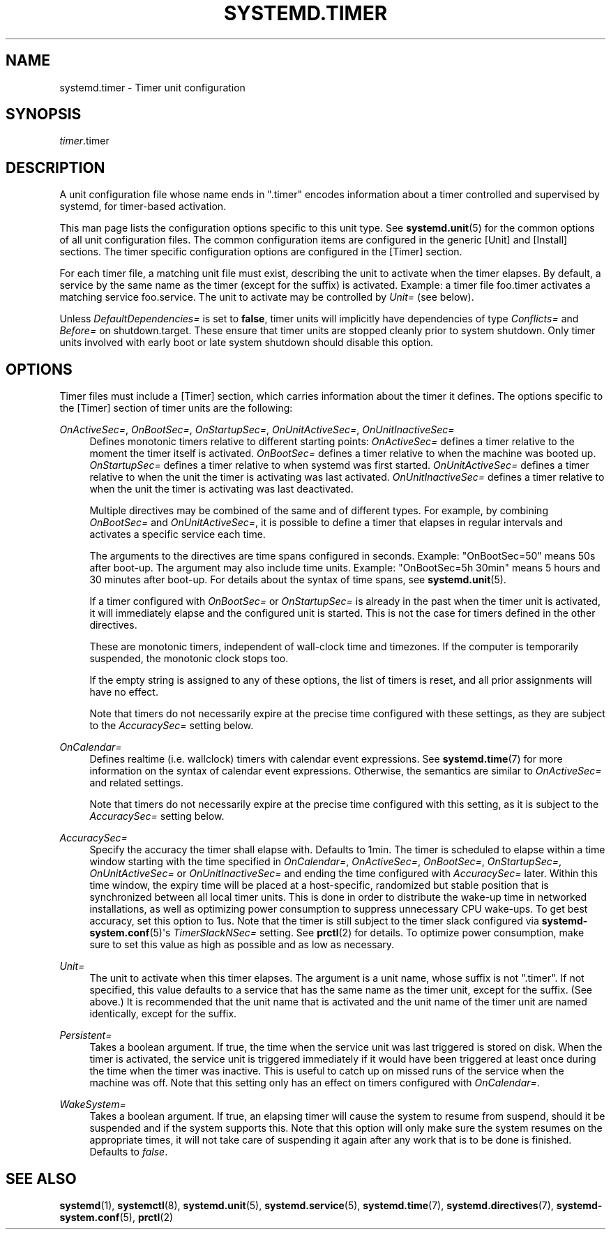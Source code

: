 '\" t
.TH "SYSTEMD\&.TIMER" "5" "" "systemd 215" "systemd.timer"
.\" -----------------------------------------------------------------
.\" * Define some portability stuff
.\" -----------------------------------------------------------------
.\" ~~~~~~~~~~~~~~~~~~~~~~~~~~~~~~~~~~~~~~~~~~~~~~~~~~~~~~~~~~~~~~~~~
.\" http://bugs.debian.org/507673
.\" http://lists.gnu.org/archive/html/groff/2009-02/msg00013.html
.\" ~~~~~~~~~~~~~~~~~~~~~~~~~~~~~~~~~~~~~~~~~~~~~~~~~~~~~~~~~~~~~~~~~
.ie \n(.g .ds Aq \(aq
.el       .ds Aq '
.\" -----------------------------------------------------------------
.\" * set default formatting
.\" -----------------------------------------------------------------
.\" disable hyphenation
.nh
.\" disable justification (adjust text to left margin only)
.ad l
.\" -----------------------------------------------------------------
.\" * MAIN CONTENT STARTS HERE *
.\" -----------------------------------------------------------------
.SH "NAME"
systemd.timer \- Timer unit configuration
.SH "SYNOPSIS"
.PP
\fItimer\fR\&.timer
.SH "DESCRIPTION"
.PP
A unit configuration file whose name ends in
"\&.timer"
encodes information about a timer controlled and supervised by systemd, for timer\-based activation\&.
.PP
This man page lists the configuration options specific to this unit type\&. See
\fBsystemd.unit\fR(5)
for the common options of all unit configuration files\&. The common configuration items are configured in the generic [Unit] and [Install] sections\&. The timer specific configuration options are configured in the [Timer] section\&.
.PP
For each timer file, a matching unit file must exist, describing the unit to activate when the timer elapses\&. By default, a service by the same name as the timer (except for the suffix) is activated\&. Example: a timer file
foo\&.timer
activates a matching service
foo\&.service\&. The unit to activate may be controlled by
\fIUnit=\fR
(see below)\&.
.PP
Unless
\fIDefaultDependencies=\fR
is set to
\fBfalse\fR, timer units will implicitly have dependencies of type
\fIConflicts=\fR
and
\fIBefore=\fR
on
shutdown\&.target\&. These ensure that timer units are stopped cleanly prior to system shutdown\&. Only timer units involved with early boot or late system shutdown should disable this option\&.
.SH "OPTIONS"
.PP
Timer files must include a [Timer] section, which carries information about the timer it defines\&. The options specific to the [Timer] section of timer units are the following:
.PP
\fIOnActiveSec=\fR, \fIOnBootSec=\fR, \fIOnStartupSec=\fR, \fIOnUnitActiveSec=\fR, \fIOnUnitInactiveSec=\fR
.RS 4
Defines monotonic timers relative to different starting points:
\fIOnActiveSec=\fR
defines a timer relative to the moment the timer itself is activated\&.
\fIOnBootSec=\fR
defines a timer relative to when the machine was booted up\&.
\fIOnStartupSec=\fR
defines a timer relative to when systemd was first started\&.
\fIOnUnitActiveSec=\fR
defines a timer relative to when the unit the timer is activating was last activated\&.
\fIOnUnitInactiveSec=\fR
defines a timer relative to when the unit the timer is activating was last deactivated\&.
.sp
Multiple directives may be combined of the same and of different types\&. For example, by combining
\fIOnBootSec=\fR
and
\fIOnUnitActiveSec=\fR, it is possible to define a timer that elapses in regular intervals and activates a specific service each time\&.
.sp
The arguments to the directives are time spans configured in seconds\&. Example: "OnBootSec=50" means 50s after boot\-up\&. The argument may also include time units\&. Example: "OnBootSec=5h 30min" means 5 hours and 30 minutes after boot\-up\&. For details about the syntax of time spans, see
\fBsystemd.unit\fR(5)\&.
.sp
If a timer configured with
\fIOnBootSec=\fR
or
\fIOnStartupSec=\fR
is already in the past when the timer unit is activated, it will immediately elapse and the configured unit is started\&. This is not the case for timers defined in the other directives\&.
.sp
These are monotonic timers, independent of wall\-clock time and timezones\&. If the computer is temporarily suspended, the monotonic clock stops too\&.
.sp
If the empty string is assigned to any of these options, the list of timers is reset, and all prior assignments will have no effect\&.
.sp
Note that timers do not necessarily expire at the precise time configured with these settings, as they are subject to the
\fIAccuracySec=\fR
setting below\&.
.RE
.PP
\fIOnCalendar=\fR
.RS 4
Defines realtime (i\&.e\&. wallclock) timers with calendar event expressions\&. See
\fBsystemd.time\fR(7)
for more information on the syntax of calendar event expressions\&. Otherwise, the semantics are similar to
\fIOnActiveSec=\fR
and related settings\&.
.sp
Note that timers do not necessarily expire at the precise time configured with this setting, as it is subject to the
\fIAccuracySec=\fR
setting below\&.
.RE
.PP
\fIAccuracySec=\fR
.RS 4
Specify the accuracy the timer shall elapse with\&. Defaults to 1min\&. The timer is scheduled to elapse within a time window starting with the time specified in
\fIOnCalendar=\fR,
\fIOnActiveSec=\fR,
\fIOnBootSec=\fR,
\fIOnStartupSec=\fR,
\fIOnUnitActiveSec=\fR
or
\fIOnUnitInactiveSec=\fR
and ending the time configured with
\fIAccuracySec=\fR
later\&. Within this time window, the expiry time will be placed at a host\-specific, randomized but stable position that is synchronized between all local timer units\&. This is done in order to distribute the wake\-up time in networked installations, as well as optimizing power consumption to suppress unnecessary CPU wake\-ups\&. To get best accuracy, set this option to 1us\&. Note that the timer is still subject to the timer slack configured via
\fBsystemd-system.conf\fR(5)\*(Aqs
\fITimerSlackNSec=\fR
setting\&. See
\fBprctl\fR(2)
for details\&. To optimize power consumption, make sure to set this value as high as possible and as low as necessary\&.
.RE
.PP
\fIUnit=\fR
.RS 4
The unit to activate when this timer elapses\&. The argument is a unit name, whose suffix is not
"\&.timer"\&. If not specified, this value defaults to a service that has the same name as the timer unit, except for the suffix\&. (See above\&.) It is recommended that the unit name that is activated and the unit name of the timer unit are named identically, except for the suffix\&.
.RE
.PP
\fIPersistent=\fR
.RS 4
Takes a boolean argument\&. If true, the time when the service unit was last triggered is stored on disk\&. When the timer is activated, the service unit is triggered immediately if it would have been triggered at least once during the time when the timer was inactive\&. This is useful to catch up on missed runs of the service when the machine was off\&. Note that this setting only has an effect on timers configured with
\fIOnCalendar=\fR\&.
.RE
.PP
\fIWakeSystem=\fR
.RS 4
Takes a boolean argument\&. If true, an elapsing timer will cause the system to resume from suspend, should it be suspended and if the system supports this\&. Note that this option will only make sure the system resumes on the appropriate times, it will not take care of suspending it again after any work that is to be done is finished\&. Defaults to
\fIfalse\fR\&.
.RE
.SH "SEE ALSO"
.PP
\fBsystemd\fR(1),
\fBsystemctl\fR(8),
\fBsystemd.unit\fR(5),
\fBsystemd.service\fR(5),
\fBsystemd.time\fR(7),
\fBsystemd.directives\fR(7),
\fBsystemd-system.conf\fR(5),
\fBprctl\fR(2)
